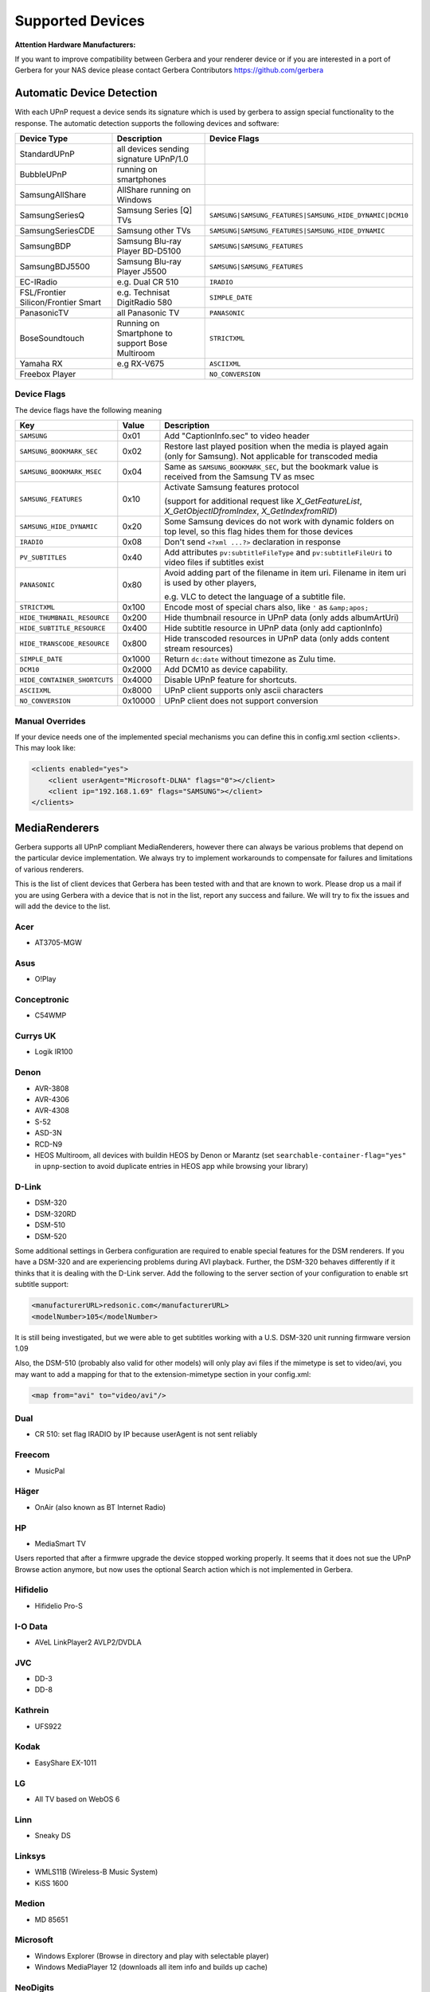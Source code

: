 .. _supported-devices:
.. index:: Supported Devices

Supported Devices
=================

**Attention Hardware Manufacturers:**

If you want to improve compatibility between Gerbera and your renderer device or if you are interested in a port of
Gerbera for your NAS device please contact Gerbera Contributors `https://github.com/gerbera <https://github.com/gerbera>`_

Automatic Device Detection
--------------------------

With each UPnP request a device sends its signature which is used by gerbera to assign special functionality to the response.
The automatic detection supports the following devices and software:

+-------------------------------------+--------------------------------------------------+---------------------------------------------------------+
| Device Type                         | Description                                      | Device Flags                                            |
+=====================================+==================================================+=========================================================+
| StandardUPnP                        | all devices sending signature UPnP/1.0           |                                                         |
+-------------------------------------+--------------------------------------------------+---------------------------------------------------------+
| BubbleUPnP                          | running on smartphones                           |                                                         |
+-------------------------------------+--------------------------------------------------+---------------------------------------------------------+
| SamsungAllShare                     | AllShare running on Windows                      |                                                         |
+-------------------------------------+--------------------------------------------------+---------------------------------------------------------+
| SamsungSeriesQ                      | Samsung Series [Q] TVs                           | ``SAMSUNG|SAMSUNG_FEATURES|SAMSUNG_HIDE_DYNAMIC|DCM10`` |
+-------------------------------------+--------------------------------------------------+---------------------------------------------------------+
| SamsungSeriesCDE                    | Samsung other TVs                                | ``SAMSUNG|SAMSUNG_FEATURES|SAMSUNG_HIDE_DYNAMIC``       |
+-------------------------------------+--------------------------------------------------+---------------------------------------------------------+
| SamsungBDP                          | Samsung Blu-ray Player BD-D5100                  | ``SAMSUNG|SAMSUNG_FEATURES``                            |
+-------------------------------------+--------------------------------------------------+---------------------------------------------------------+
| SamsungBDJ5500                      | Samsung Blu-ray Player J5500                     | ``SAMSUNG|SAMSUNG_FEATURES``                            |
+-------------------------------------+--------------------------------------------------+---------------------------------------------------------+
| EC-IRadio                           | e.g. Dual CR 510                                 | ``IRADIO``                                              |
+-------------------------------------+--------------------------------------------------+---------------------------------------------------------+
| FSL/Frontier Silicon/Frontier Smart | e.g. Technisat DigitRadio 580                    | ``SIMPLE_DATE``                                         |
+-------------------------------------+--------------------------------------------------+---------------------------------------------------------+
| PanasonicTV                         | all Panasonic TV                                 | ``PANASONIC``                                           |
+-------------------------------------+--------------------------------------------------+---------------------------------------------------------+
| BoseSoundtouch                      | Running on Smartphone to support Bose Multiroom  | ``STRICTXML``                                           |
+-------------------------------------+--------------------------------------------------+---------------------------------------------------------+
| Yamaha RX                           | e.g RX-V675                                      | ``ASCIIXML``                                            |
+-------------------------------------+--------------------------------------------------+---------------------------------------------------------+
| Freebox Player                      |                                                  | ``NO_CONVERSION``                                       |
+-------------------------------------+--------------------------------------------------+---------------------------------------------------------+

.. _device-flags:

Device Flags
~~~~~~~~~~~~

The device flags have the following meaning

+------------------------------+---------+------------------------------------------------------------------------+
| Key                          | Value   | Description                                                            |
+==============================+=========+========================================================================+
| ``SAMSUNG``                  | 0x01    | Add "CaptionInfo.sec" to video header                                  |
+------------------------------+---------+------------------------------------------------------------------------+
| ``SAMSUNG_BOOKMARK_SEC``     | 0x02    | Restore last played position when the media is played again            |
|                              |         | (only for Samsung). Not applicable for transcoded media                |
+------------------------------+---------+------------------------------------------------------------------------+
| ``SAMSUNG_BOOKMARK_MSEC``    | 0x04    | Same as ``SAMSUNG_BOOKMARK_SEC``, but the bookmark value is received   |
|                              |         | from the Samsung TV as msec                                            |
+------------------------------+---------+------------------------------------------------------------------------+
| ``SAMSUNG_FEATURES``         | 0x10    | Activate Samsung features protocol                                     |
|                              |         |                                                                        |
|                              |         | (support for additional request like                                   |
|                              |         | `X_GetFeatureList`, `X_GetObjectIDfromIndex`, `X_GetIndexfromRID`)     |
+------------------------------+---------+------------------------------------------------------------------------+
| ``SAMSUNG_HIDE_DYNAMIC``     | 0x20    | Some Samsung devices do not work with dynamic folders on top level,    |
|                              |         | so this flag hides them for those devices                              |
+------------------------------+---------+------------------------------------------------------------------------+
| ``IRADIO``                   | 0x08    | Don't send ``<?xml ...?>`` declaration in response                     |
+------------------------------+---------+------------------------------------------------------------------------+
| ``PV_SUBTITLES``             | 0x40    | Add attributes ``pv:subtitleFileType`` and ``pv:subtitleFileUri``      |
|                              |         | to video files if subtitles exist                                      |
+------------------------------+---------+------------------------------------------------------------------------+
| ``PANASONIC``                | 0x80    | Avoid adding part of the filename in item uri. Filename in item uri is |
|                              |         | used by other players,                                                 |
|                              |         |                                                                        |
|                              |         | e.g. VLC to detect the language of a subtitle file.                    |
+------------------------------+---------+------------------------------------------------------------------------+
| ``STRICTXML``                | 0x100   | Encode most of special chars also, like ``'`` as ``&amp;apos;``        |
+------------------------------+---------+------------------------------------------------------------------------+
| ``HIDE_THUMBNAIL_RESOURCE``  | 0x200   | Hide thumbnail resource in UPnP data (only adds albumArtUri)           |
+------------------------------+---------+------------------------------------------------------------------------+
| ``HIDE_SUBTITLE_RESOURCE``   | 0x400   | Hide subtitle resource in UPnP data (only add captionInfo)             |
+------------------------------+---------+------------------------------------------------------------------------+
| ``HIDE_TRANSCODE_RESOURCE``  | 0x800   | Hide transcoded resources in UPnP data (only adds content stream       |
|                              |         | resources)                                                             |
+------------------------------+---------+------------------------------------------------------------------------+
| ``SIMPLE_DATE``              | 0x1000  | Return ``dc:date`` without timezone as Zulu time.                      |
+------------------------------+---------+------------------------------------------------------------------------+
| ``DCM10``                    | 0x2000  | Add DCM10 as device capability.                                        |
+------------------------------+---------+------------------------------------------------------------------------+
| ``HIDE_CONTAINER_SHORTCUTS`` | 0x4000  | Disable UPnP feature for shortcuts.                                    |
+------------------------------+---------+------------------------------------------------------------------------+
| ``ASCIIXML``                 | 0x8000  | UPnP client supports only ascii characters                             |
+------------------------------+---------+------------------------------------------------------------------------+
| ``NO_CONVERSION``            | 0x10000 | UPnP client does not support conversion                                |
+------------------------------+---------+------------------------------------------------------------------------+


Manual Overrides
~~~~~~~~~~~~~~~~

If your device needs one of the implemented special mechanisms you can define this in config.xml section 
<clients>. This may look like:

.. code-block:: xml

    <clients enabled="yes">
        <client userAgent="Microsoft-DLNA" flags="0"></client>
        <client ip="192.168.1.69" flags="SAMSUNG"></client>
    </clients>


MediaRenderers
--------------

Gerbera supports all UPnP compliant MediaRenderers, however there can always be various problems that
depend on the particular device implementation. We always try to implement workarounds to compensate for
failures and limitations of various renderers.

This is the list of client devices that Gerbera has been tested with and that are known to work.
Please drop us a mail if you are using Gerbera with a device that is not in the list, report any success and failure.
We will try to fix the issues and will add the device to the list.

Acer
~~~~

-  AT3705-MGW

Asus
~~~~

-  O!Play

Conceptronic
~~~~~~~~~~~~

-  C54WMP

Currys UK
~~~~~~~~~

-  Logik IR100

Denon
~~~~~

-  AVR-3808
-  AVR-4306
-  AVR-4308
-  S-52
-  ASD-3N
-  RCD-N9
-  HEOS Multiroom, all devices with buildin HEOS by Denon or Marantz (set ``searchable-container-flag="yes"`` in ``upnp``-section to avoid duplicate entries in HEOS app while browsing your library)

D-Link
~~~~~~

-  DSM-320
-  DSM-320RD
-  DSM-510
-  DSM-520

Some additional settings in Gerbera configuration are required to enable special features for the DSM renderers. If you have a DSM-320 and are experiencing problems during AVI playback.
Further, the DSM-320 behaves differently if it thinks that it is dealing with the D-Link server. Add the following to the server section of your configuration to enable srt subtitle support:

.. code-block:: xml

    <manufacturerURL>redsonic.com</manufacturerURL>
    <modelNumber>105</modelNumber>

It is still being investigated, but we were able to get subtitles working with a U.S. DSM-320 unit running firmware version 1.09

Also, the DSM-510 (probably also valid for other models) will only play avi files if the mimetype is set to video/avi, you may want to add a mapping for that to the extension-mimetype section in your config.xml:

.. code-block:: xml

    <map from="avi" to="video/avi"/>

Dual
~~~~

-  CR 510: set flag IRADIO by IP because userAgent is not sent reliably

Freecom
~~~~~~~

-  MusicPal

Häger
~~~~~

-  OnAir (also known as BT Internet Radio)

HP
~~

-  MediaSmart TV

Users reported that after a firmwre upgrade the device stopped working properly. It seems that it does not sue the UPnP Browse action anymore, but now uses the optional Search action which is not implemented in Gerbera.

Hifidelio
~~~~~~~~~

-  Hifidelio Pro-S

I-O Data
~~~~~~~~

-  AVeL LinkPlayer2 AVLP2/DVDLA

JVC
~~~

-  DD-3
-  DD-8

Kathrein
~~~~~~~~

-  UFS922

Kodak
~~~~~

-  EasyShare EX-1011

LG
~~

-  All TV based on WebOS 6

Linn
~~~~

-  Sneaky DS

Linksys
~~~~~~~

-  WMLS11B (Wireless-B Music System)
-  KiSS 1600

Medion
~~~~~~

-  MD 85651

Microsoft
~~~~~~~~~

-  Windows Explorer (Browse in directory and play with selectable player)
-  Windows MediaPlayer 12 (downloads all item info and builds up cache)

NeoDigits
~~~~~~~~~

-  HELIOS X3000

Netgear
~~~~~~~

-  EVA700
-  MP101

Nokia
~~~~~

-  N-95
-  N-800

Odys
~~~~

-  i-net MusicBox

Philips
~~~~~~~

-  Streamium SL-300i
-  Streamium SL-400i
-  Streamium MX-6000i
-  Streamium NP1100
-  Streamium MCi900
-  WAS7500
-  WAK3300
-  WAC3500D
-  SLA-5500
-  SLA-5520
-  37PFL9603D

Pinnacle
~~~~~~~~

-  ShowCenter 200
-  SoundBridge

Pioneer
~~~~~~~

-  BDP-HD50-K
-  BDP-94HD

Raidsonic
~~~~~~~~~

-  IB-MP308HW-B

Revo
~~~~

-  Pico RadioStation

Roberts
~~~~~~~

-  WM201 WiFi Radio

Playing OGG audio files requres a custom mimetype, add the following to the <extension-mimetype> section and reimport your OGGs:

.. code-block:: xml

    <map from="ogg" to="audio/ogg"/>

Also, add this to the <mimetype-contenttype> section:

.. code-block:: xml

    <treat mimetype="audio/ogg" as="ogg"/>

Roku
~~~~

-  SoundBridge M1001
-  SoundBridge M2000

Sagem
~~~~~

-  My Dual Radio 700

Siemens
~~~~~~~

-  Gigaset M740AV

SMC
~~~

-  EZ Stream SMCWAA-G

Snazio
~~~~~~

-  Snazio\* Net DVD Cinema HD SZ1350

Sony
~~~~

-  Playstation 3

Firmware 1.80 introduces UPnP/DLNA support.

-  Playstation 4

MediaPlayer seems to be flawed, so SSDP advertisements stop playback of videos. Set alive value in config.xml to e.g. 86400.

Syabas
~~~~~~

-  Popcorn Hour A110

T+A
~~~

-  T+A Music Player

Tangent
~~~~~~~

-  Quattro MkII

Technisat
~~~~~~~~~

- DigitRadio 580

Is based on a FSL chipset and needs some quirks because of a parsing issue in ``dc:date``.

Telegent
~~~~~~~~

-  TG100

The TG100 client has a problem browsing containers, where item titles exceed 101 characters. We implemented a server-side workaround which allows you to limit the lengths of all titles and descriptions. Use the following settings in the <server> section of your configuration file:

.. code-block:: xml

    <upnp-string-limit>101</upnp-string-limit>

TerraTec
~~~~~~~~

-  NOXON iRadio
-  NOXON 2 Audio

Western Digital
~~~~~~~~~~~~~~~

-  WD TV Live

Vistron
~~~~~~~

-  MX-200I

Xtreamer
~~~~~~~~

-  Xtreamer

Yamaha
~~~~~~

-  RX-V2065

ZyXEL
~~~~~

-  DMA-1000
-  DMA-2500

Some users reported problems where the DMA will show an error ”Failed to retrieve list” and the DMA disconnecting from the server. Increasing the alive interval seems to solve the problem - add the following option to the <server> section of your configuration file:

.. code-block:: xml

    <alive>600</alive>

Additionally, the DMA expects that avi files are serverd with the mime type of video/avi, so add the following to the <extension-mimetype> section in your configuration file:

.. code-block:: xml

    <map from="avi" to="video/avi"/>

Also, add this to the <mimetype-contenttype> section:

.. code-block:: xml

    <treat mimetype="video/avi" as="avi"/>

Network Attached Storage Devices
--------------------------------

We have successfully tested Gerbera on ARM and MIPSel based devices, so it should be possible to install and run the server on various Linux based NAS products
that are available on the market.

So far two devices are shipped with a preinstalled version of Gerbera, community firmware versions are available for the rest.

Asus
~~~~

-  WL500g

Buffalo
~~~~~~~

-  KuroBox-HG
-  LinkStation

Excito
~~~~~~

-  Bubba Mini Server (preinstalled)

Iomega
~~~~~~

-  StorCenter (preinstalled)

Linksys
~~~~~~~

-  NSLU2

Available via Optware.

Maxtor
~~~~~~

-  MSS-I

Use the Optware feeds.

Raidsonic
~~~~~~~~~

-  IB-NAS4200-B

Xtreamer
~~~~~~~~

-  Xtreamer eTRAYz

Western Digital
~~~~~~~~~~~~~~~

-  MyBook
